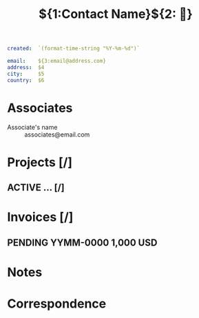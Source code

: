 #+TITLE:${1:Contact Name}${2: 🏢}
#+begin_src yaml
created:  `(format-time-string "%Y-%m-%d")`

email:    ${3:email@address.com}
address:  $4
city:     $5
country:  $6
#+end_src

* Associates
+ Associate's name :: associates@email.com
* Projects [/]
** ACTIVE ... [/]
* Invoices [/]
** PENDING YYMM-0000 *1,000 USD*
* Notes
* Correspondence